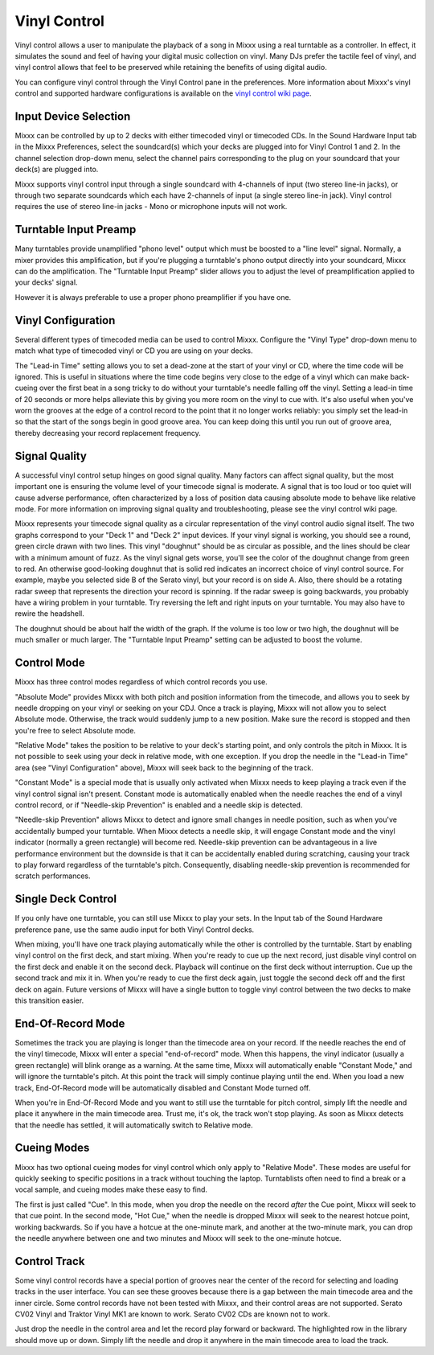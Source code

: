 Vinyl Control
*************

Vinyl control allows a user to manipulate the playback of a song in Mixxx using
a real turntable as a controller. In effect, it simulates the sound and feel of
having your digital music collection on vinyl. Many DJs prefer the tactile feel
of vinyl, and vinyl control allows that feel to be preserved while retaining the
benefits of using digital audio.

You can configure vinyl control through the Vinyl Control pane in the
preferences. More information about Mixxx's vinyl control and supported hardware
configurations is available on the `vinyl control wiki page
<http://mixxx.org/wiki/doku.php/vinyl_control>`_.

Input Device Selection
======================

Mixxx can be controlled by up to 2 decks with either timecoded vinyl or
timecoded CDs. In the Sound Hardware Input tab in the Mixxx Preferences, select
the soundcard(s) which your decks are plugged into for Vinyl Control 1 and
2. In the channel selection drop-down menu, select the channel pairs
corresponding to the plug on your soundcard that your deck(s) are plugged into.

Mixxx supports vinyl control input through a single soundcard with 4-channels of
input (two stereo line-in jacks), or through two separate soundcards which each
have 2-channels of input (a single stereo line-in jack). Vinyl control requires
the use of stereo line-in jacks - Mono or microphone inputs will not work.

Turntable Input Preamp
======================

Many turntables provide unamplified "phono level" output which must be boosted
to a "line level" signal. Normally, a mixer provides this amplification, but if
you're plugging a turntable's phono output directly into your soundcard, Mixxx
can do the amplification. The "Turntable Input Preamp" slider allows you to
adjust the level of preamplification applied to your decks' signal.

However it is always preferable to use a proper phono preamplifier if you have
one.

Vinyl Configuration
===================

Several different types of timecoded media can be used to control
Mixxx. Configure the "Vinyl Type" drop-down menu to match what type of
timecoded vinyl or CD you are using on your decks.

The "Lead-in Time" setting allows you to set a dead-zone at the start of your
vinyl or CD, where the time code will be ignored. This is useful in situations
where the time code begins very close to the edge of a vinyl which can make
back-cueing over the first beat in a song tricky to do without your turntable's
needle falling off the vinyl. Setting a lead-in time of 20 seconds or more helps
alleviate this by giving you more room on the vinyl to cue with. It's also
useful when you've worn the grooves at the edge of a control record to the point
that it no longer works reliably: you simply set the lead-in so that the start
of the songs begin in good groove area. You can keep doing this until you run
out of groove area, thereby decreasing your record replacement frequency.

Signal Quality
==============

A successful vinyl control setup hinges on good signal quality. Many factors can
affect signal quality, but the most important one is ensuring the volume level
of your timecode signal is moderate. A signal that is too loud or too quiet will
cause adverse performance, often characterized by a loss of position data
causing absolute mode to behave like relative mode. For more information on
improving signal quality and troubleshooting, please see the vinyl control wiki
page.

Mixxx represents your timecode signal quality as a circular representation of 
the vinyl control audio signal itself. The two graphs correspond to your "Deck 1" and "Deck 2" input
devices.  If your vinyl signal is working, you should see a round, green circle
drawn with two lines. This vinyl "doughnut" should be as circular as possible,
and the lines should be clear with a minimum amount of fuzz.  As the vinyl signal
gets worse, you'll see the color of the doughnut change from green to red.  An
otherwise good-looking doughnut that is solid red indicates an incorrect choice 
of vinyl control source.  For example, maybe you selected side B of the Serato vinyl, but
your record is on side A.  Also, there should be a rotating radar sweep that represents
the direction your record is spinning.  If the radar sweep is going backwards,
you probably have a wiring problem in your turntable.  Try reversing the left
and right inputs on your turntable.  You may also have to rewire the headshell.

The doughnut should be about half the width of the graph.  If the volume is too low or two high, 
the doughnut will be much smaller or much larger.  The "Turntable Input Preamp" setting can
be adjusted to boost the volume.


Control Mode
============

Mixxx has three control modes regardless of which control records you use. 

"Absolute Mode" provides Mixxx with both pitch and position information from the timecode,
and allows you to seek by needle dropping on your vinyl or seeking on your
CDJ.  Once a track is playing, Mixxx will not allow you to select Absolute mode.
Otherwise, the track would suddenly jump to a new position.  Make sure the 
record is stopped and then you're free to select Absolute mode.

"Relative Mode" takes the position to be relative to your deck's starting
point, and only controls the pitch in Mixxx. It is not possible to seek using
your deck in relative mode, with one exception.  If you drop the needle in the
"Lead-in Time" area (see "Vinyl Configuration" above), Mixxx will seek back to the
beginning of the track.

"Constant Mode" is a special mode that is usually
only activated when Mixxx needs to keep playing a track even if the vinyl 
control signal isn't present.  Constant mode is automatically enabled when the
needle reaches the end of a vinyl control record, or if "Needle-skip Prevention"
is enabled and a needle skip is detected. 

"Needle-skip Prevention" allows Mixxx
to detect and ignore small changes in needle position, such as when you've 
accidentally bumped your turntable.  When Mixxx detects a needle skip, it will
engage Constant mode and the vinyl indicator (normally a green rectangle) will
become red.  Needle-skip prevention can be advantageous in a live
performance environment but the downside is that it can be accidentally enabled
during scratching, causing your track to play forward regardless of the turntable's
pitch. Consequently, disabling needle-skip prevention is recommended for
scratch performances.

Single Deck Control
===================

If you only have one turntable, you can still use Mixxx to play your sets. In
the Input tab of the Sound Hardware preference pane, use the same audio input
for both Vinyl Control decks.

When mixing, you'll have one track playing automatically while the other is 
controlled by the turntable.  Start by enabling vinyl control on the first deck,
and start mixing.  When you're ready to cue up the next record, just disable
vinyl control on the first deck and enable it on the second deck.  Playback
will continue on the first deck without interruption.  Cue up the second track
and mix it in.  When you're ready to cue the first deck again, just toggle the
second deck off and the first deck on again.  Future versions of Mixxx will have
a single button to toggle vinyl control between the two decks to make this
transition easier.

End-Of-Record Mode
==================

Sometimes the track you are playing is longer than the timecode area on your
record.  If the needle reaches the end of the vinyl timecode, Mixxx will enter
a special "end-of-record" mode.  When this happens, the vinyl indicator (usually
a green rectangle) will blink orange as a warning.  At the same time, Mixxx
will automatically enable "Constant Mode," and will ignore the turntable's pitch.
At this point the track will simply continue playing until the end.  When you
load a new track, End-Of-Record mode will be automatically disabled and Constant
Mode turned off.

When you're in End-Of-Record Mode and you want to still use the turntable for
pitch control, simply lift the needle and place it anywhere in the main timecode
area.  Trust me, it's ok, the track won't stop playing.  As soon as Mixxx 
detects that the needle has settled, it will automatically switch to 
Relative mode.

Cueing Modes
============

Mixxx has two optional cueing modes for vinyl control which only apply to
"Relative Mode".  These modes are useful for quickly seeking to specific positions
in a track without touching the laptop.  Turntablists often need to find a
break or a vocal sample, and cueing modes make these easy to find.

The first is just called "Cue".  In this mode, when you 
drop the needle on the record *after* the Cue point, Mixxx will seek to that
cue point.  In the second mode, "Hot Cue," when the needle is dropped Mixxx will
seek to the nearest hotcue point, working backwards.  So if you have a hotcue at
the one-minute mark, and another at the two-minute mark, you can drop the needle
anywhere between one and two minutes and Mixxx will seek to the one-minute hotcue.

Control Track
=============

Some vinyl control records have a special portion of grooves near the center
of the record for selecting and loading tracks in the user interface.  You can
see these grooves because there is a gap between the main timecode area and the
inner circle.  Some control records have not been tested with Mixxx, and their 
control areas are not supported.  Serato CV02 Vinyl and Traktor Vinyl MK1 are
known to work. Serato CV02 CDs are known not to work.

Just drop the needle in the control area and let the record play forward or
backward.  The highlighted row in the library should move up or down.  Simply
lift the needle and drop it anywhere in the main timecode area to load the 
track.
